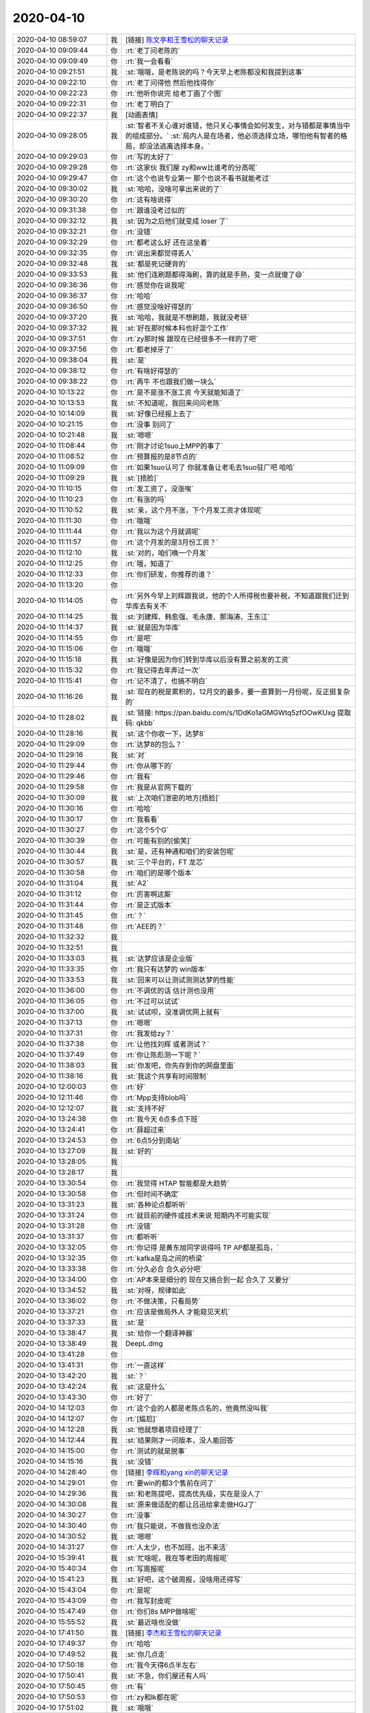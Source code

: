 2020-04-10
-------------

.. list-table::
   :widths: 25, 1, 60

   * - 2020-04-10 08:59:07
     - 我
     - [链接] `陈文亭和王雪松的聊天记录 <https://support.weixin.qq.com/cgi-bin/mmsupport-bin/readtemplate?t=page/favorite_record__w_unsupport>`_
   * - 2020-04-10 09:09:44
     - 你
     - :rt:`老丁问老陈的`
   * - 2020-04-10 09:09:49
     - 你
     - :rt:`我一会看看`
   * - 2020-04-10 09:21:51
     - 我
     - :st:`哦哦，是老陈说的吗？今天早上老陈都没和我提到这事`
   * - 2020-04-10 09:22:10
     - 你
     - :rt:`老丁问得他 然后他找得你`
   * - 2020-04-10 09:22:23
     - 你
     - :rt:`他听你说完 给老丁画了个图`
   * - 2020-04-10 09:22:31
     - 你
     - :rt:`老丁明白了`
   * - 2020-04-10 09:22:37
     - 我
     - [动画表情]
   * - 2020-04-10 09:28:05
     - 我
     - :st:`智者不关心谁对谁错，他只关心事情会如何发生，对与错都是事情当中的组成部分。`
       :st:`局内人是在场者，他必须选择立场，哪怕他有智者的格局，却没法逃离选择本身。`
   * - 2020-04-10 09:29:03
     - 你
     - :rt:`写的太好了`
   * - 2020-04-10 09:29:28
     - 你
     - :rt:`这家伙 我们屋 zy和ww比谁考的分高呢`
   * - 2020-04-10 09:29:47
     - 你
     - :rt:`这个也说专业第一 那个也说不看书就能考过`
   * - 2020-04-10 09:30:02
     - 我
     - :st:`哈哈，没啥可拿出来说的了`
   * - 2020-04-10 09:30:20
     - 你
     - :rt:`这有啥说得`
   * - 2020-04-10 09:31:38
     - 你
     - :rt:`跟谁没考过似的`
   * - 2020-04-10 09:32:12
     - 我
     - :st:`因为之后他们就变成 loser 了`
   * - 2020-04-10 09:32:21
     - 你
     - :rt:`没错`
   * - 2020-04-10 09:32:29
     - 你
     - :rt:`都考这么好 还在这坐着`
   * - 2020-04-10 09:32:35
     - 你
     - :rt:`说出来都觉得丢人`
   * - 2020-04-10 09:32:48
     - 我
     - :st:`都是死记硬背的`
   * - 2020-04-10 09:33:53
     - 我
     - :st:`他们连刷题都得海刷，靠的就是手熟，变一点就傻了😄`
   * - 2020-04-10 09:36:36
     - 你
     - :rt:`感觉你在说我呢`
   * - 2020-04-10 09:36:37
     - 你
     - :rt:`哈哈`
   * - 2020-04-10 09:36:50
     - 你
     - :rt:`感觉没啥好得瑟的`
   * - 2020-04-10 09:37:20
     - 我
     - :st:`哈哈，我就是不想刷题，我就没考研`
   * - 2020-04-10 09:37:32
     - 我
     - :st:`好在那时候本科也好混个工作`
   * - 2020-04-10 09:37:51
     - 你
     - :rt:`zy那时候 跟现在已经很多不一样的了吧`
   * - 2020-04-10 09:37:56
     - 你
     - :rt:`都老掉牙了`
   * - 2020-04-10 09:38:04
     - 我
     - :st:`是`
   * - 2020-04-10 09:38:12
     - 你
     - :rt:`有啥好得瑟的`
   * - 2020-04-10 09:38:22
     - 你
     - :rt:`再牛 不也跟我们做一块么`
   * - 2020-04-10 10:13:22
     - 你
     - :rt:`是不是涨不涨工资 今天就能知道了`
   * - 2020-04-10 10:13:53
     - 我
     - :st:`不知道呢，我回来问问老陈`
   * - 2020-04-10 10:14:09
     - 我
     - :st:`好像已经报上去了`
   * - 2020-04-10 10:21:15
     - 你
     - :rt:`没事 别问了`
   * - 2020-04-10 10:21:48
     - 我
     - :st:`嗯嗯`
   * - 2020-04-10 11:08:44
     - 你
     - :rt:`刚才讨论1suo上MPP的事了`
   * - 2020-04-10 11:08:52
     - 你
     - :rt:`预算报的是8节点的`
   * - 2020-04-10 11:09:09
     - 你
     - :rt:`如果1suo认可了 你就准备让老毛去1suo驻厂吧 哈哈`
   * - 2020-04-10 11:09:29
     - 我
     - :st:`[捂脸]`
   * - 2020-04-10 11:10:15
     - 你
     - :rt:`发工资了，没涨唉`
   * - 2020-04-10 11:10:23
     - 你
     - :rt:`有涨的吗`
   * - 2020-04-10 11:10:52
     - 我
     - :st:`亲，这个月不涨，下个月发工资才体现呢`
   * - 2020-04-10 11:11:30
     - 你
     - :rt:`哦哦`
   * - 2020-04-10 11:11:44
     - 你
     - :rt:`我以为这个月就调呢`
   * - 2020-04-10 11:11:57
     - 你
     - :rt:`这个月发的是3月份工资？`
   * - 2020-04-10 11:12:10
     - 我
     - :st:`对的，咱们晚一个月发`
   * - 2020-04-10 11:12:25
     - 你
     - :rt:`哦，知道了`
   * - 2020-04-10 11:12:33
     - 你
     - :rt:`你们研发，你推荐的谁？`
   * - 2020-04-10 11:13:20
     - 你
     - .. image:: /images/349649.jpg
          :width: 100px
   * - 2020-04-10 11:14:05
     - 你
     - :rt:`另外今早上刘辉跟我说，他的个人所得税也要补税，不知道跟我们迁到华库去有关不`
   * - 2020-04-10 11:14:25
     - 我
     - :st:`刘建辉、韩愈强、毛永康、那海涛、王东江`
   * - 2020-04-10 11:14:37
     - 我
     - :st:`就是因为华库`
   * - 2020-04-10 11:14:55
     - 你
     - :rt:`是吧`
   * - 2020-04-10 11:15:06
     - 你
     - :rt:`哦哦`
   * - 2020-04-10 11:15:18
     - 我
     - :st:`好像是因为你们转到华库以后没有算之前发的工资`
   * - 2020-04-10 11:15:32
     - 你
     - :rt:`我记得去年弄过一次`
   * - 2020-04-10 11:15:41
     - 你
     - :rt:`记不清了，也搞不明白`
   * - 2020-04-10 11:16:26
     - 我
     - :st:`现在的税是累积的，12月交的最多，要一直算到一月份呢，反正挺复杂的`
   * - 2020-04-10 11:28:02
     - 我
     - :st:`链接: https://pan.baidu.com/s/1DdKo1aGMGWtq5zfOOwKUxg 提取码: qkbb`
   * - 2020-04-10 11:28:16
     - 我
     - :st:`这个你收一下，达梦8`
   * - 2020-04-10 11:29:09
     - 你
     - :rt:`达梦8的包么？`
   * - 2020-04-10 11:29:16
     - 我
     - :st:`对`
   * - 2020-04-10 11:29:44
     - 你
     - :rt:`你从哪下的`
   * - 2020-04-10 11:29:46
     - 你
     - :rt:`我有`
   * - 2020-04-10 11:29:58
     - 你
     - :rt:`我是从官网下载的`
   * - 2020-04-10 11:30:09
     - 我
     - :st:`上次咱们泄密的地方[捂脸]`
   * - 2020-04-10 11:30:16
     - 你
     - :rt:`哈哈`
   * - 2020-04-10 11:30:17
     - 你
     - :rt:`我看看`
   * - 2020-04-10 11:30:27
     - 你
     - :rt:`这个5个G`
   * - 2020-04-10 11:30:39
     - 你
     - :rt:`可能有别的[偷笑]`
   * - 2020-04-10 11:30:44
     - 我
     - :st:`是，还有神通和咱们的安装包呢`
   * - 2020-04-10 11:30:57
     - 我
     - :st:`三个平台的，FT 龙芯`
   * - 2020-04-10 11:30:58
     - 你
     - :rt:`咱们的是哪个版本`
   * - 2020-04-10 11:31:04
     - 我
     - :st:`A2`
   * - 2020-04-10 11:31:12
     - 你
     - :rt:`厉害啊这厮`
   * - 2020-04-10 11:31:44
     - 你
     - :rt:`是正式版本`
   * - 2020-04-10 11:31:45
     - 你
     - :rt:`？`
   * - 2020-04-10 11:31:48
     - 你
     - :rt:`AEE的？`
   * - 2020-04-10 11:32:32
     - 我
     - .. image:: /images/349679.jpg
          :width: 100px
   * - 2020-04-10 11:32:51
     - 我
     - .. image:: /images/349680.jpg
          :width: 100px
   * - 2020-04-10 11:33:03
     - 我
     - :st:`达梦应该是企业版`
   * - 2020-04-10 11:33:35
     - 你
     - :rt:`我只有达梦的 win版本`
   * - 2020-04-10 11:33:53
     - 我
     - :st:`回来可以让测试测测达梦的性能`
   * - 2020-04-10 11:36:00
     - 你
     - :rt:`不调优的话 估计测也没用`
   * - 2020-04-10 11:36:05
     - 你
     - :rt:`不过可以试试`
   * - 2020-04-10 11:37:00
     - 我
     - :st:`试试呗，没准调优网上就有`
   * - 2020-04-10 11:37:13
     - 你
     - :rt:`嗯嗯`
   * - 2020-04-10 11:37:31
     - 你
     - :rt:`我发给zy？`
   * - 2020-04-10 11:37:38
     - 你
     - :rt:`让他找刘辉 或者测试？`
   * - 2020-04-10 11:37:49
     - 你
     - :rt:`你让陈彪测一下呢？`
   * - 2020-04-10 11:38:03
     - 我
     - :st:`你发吧，你先存到你的网盘里面`
   * - 2020-04-10 11:38:16
     - 我
     - :st:`我这个共享有时间限制`
   * - 2020-04-10 12:00:03
     - 你
     - :rt:`好`
   * - 2020-04-10 12:11:46
     - 你
     - :rt:`Mpp支持blob吗`
   * - 2020-04-10 12:12:07
     - 我
     - :st:`支持不好`
   * - 2020-04-10 13:24:38
     - 你
     - :rt:`我今天 6点多点下班`
   * - 2020-04-10 13:24:41
     - 你
     - :rt:`薛超过来`
   * - 2020-04-10 13:24:53
     - 你
     - :rt:`6点5分到南站`
   * - 2020-04-10 13:27:09
     - 我
     - :st:`好的`
   * - 2020-04-10 13:28:05
     - 我
     - .. image:: /images/349700.jpg
          :width: 100px
   * - 2020-04-10 13:28:17
     - 我
     - .. image:: /images/349701.jpg
          :width: 100px
   * - 2020-04-10 13:30:54
     - 你
     - :rt:`我觉得 HTAP 智能都是大趋势`
   * - 2020-04-10 13:30:58
     - 你
     - :rt:`但时间不确定`
   * - 2020-04-10 13:31:23
     - 我
     - :st:`各种论点都听听`
   * - 2020-04-10 13:31:24
     - 你
     - :rt:`就目前的硬件或技术来说 短期内不可能实现`
   * - 2020-04-10 13:31:28
     - 你
     - :rt:`没错`
   * - 2020-04-10 13:31:37
     - 你
     - :rt:`都听听`
   * - 2020-04-10 13:32:05
     - 你
     - :rt:`你记得 是黄东旭同学说得吗 TP AP都是孤岛，`
   * - 2020-04-10 13:32:35
     - 你
     - :rt:`kafka是岛之间的桥梁`
   * - 2020-04-10 13:33:38
     - 你
     - :rt:`分久必合 合久必分吧`
   * - 2020-04-10 13:34:00
     - 你
     - :rt:`AP本来是细分的 现在又搞合到一起 合久了 又要分`
   * - 2020-04-10 13:34:52
     - 我
     - :st:`对呀，规律如此`
   * - 2020-04-10 13:36:02
     - 你
     - :rt:`不做决策，只看局势`
   * - 2020-04-10 13:37:21
     - 你
     - :rt:`应该是做局外人 才能窥见天机`
   * - 2020-04-10 13:37:33
     - 我
     - :st:`是`
   * - 2020-04-10 13:38:47
     - 我
     - :st:`给你一个翻译神器`
   * - 2020-04-10 13:38:49
     - 我
     - DeepL.dmg
   * - 2020-04-10 13:41:28
     - 你
     - .. image:: /images/349718.jpg
          :width: 100px
   * - 2020-04-10 13:41:31
     - 你
     - :rt:`一直这样`
   * - 2020-04-10 13:42:20
     - 我
     - :st:`？`
   * - 2020-04-10 13:42:24
     - 我
     - :st:`这是什么`
   * - 2020-04-10 13:43:30
     - 你
     - :rt:`好了`
   * - 2020-04-10 14:12:03
     - 你
     - :rt:`这个会的人都是老陈点名的，他竟然没叫我`
   * - 2020-04-10 14:12:07
     - 你
     - :rt:`[尴尬]`
   * - 2020-04-10 14:12:28
     - 我
     - :st:`他就想着项目经理了`
   * - 2020-04-10 14:12:44
     - 我
     - :st:`结果刚才一问版本，没人能回答`
   * - 2020-04-10 14:15:00
     - 你
     - :rt:`测试的就是脱事`
   * - 2020-04-10 14:15:16
     - 我
     - :st:`没错`
   * - 2020-04-10 14:28:40
     - 你
     - [链接] `李辉和yang xin的聊天记录 <https://support.weixin.qq.com/cgi-bin/mmsupport-bin/readtemplate?t=page/favorite_record__w_unsupport>`_
   * - 2020-04-10 14:29:01
     - 你
     - :rt:`要win的都3个售前在问了`
   * - 2020-04-10 14:29:36
     - 我
     - :st:`和老陈提吧，提高优先级，实在是没人了`
   * - 2020-04-10 14:30:08
     - 我
     - :st:`原来做适配的都让吕迅给拿走做HGJ了`
   * - 2020-04-10 14:30:27
     - 你
     - :rt:`没事`
   * - 2020-04-10 14:30:40
     - 你
     - :rt:`我只能说，不做我也没办法`
   * - 2020-04-10 14:30:52
     - 我
     - :st:`嗯嗯`
   * - 2020-04-10 14:31:27
     - 你
     - :rt:`人太少，也不加班，出不来活`
   * - 2020-04-10 15:39:41
     - 我
     - :st:`忙啥呢，我在等老田的周报呢`
   * - 2020-04-10 15:40:34
     - 你
     - :rt:`写周报呢`
   * - 2020-04-10 15:41:23
     - 我
     - :st:`好吧，这个破周报，没啥用还得写`
   * - 2020-04-10 15:43:04
     - 你
     - :rt:`是呢`
   * - 2020-04-10 15:43:09
     - 你
     - :rt:`我写封皮呢`
   * - 2020-04-10 15:47:49
     - 你
     - :rt:`你们8s MPP做啥呢`
   * - 2020-04-10 15:55:52
     - 我
     - :st:`最近啥也没做`
   * - 2020-04-10 17:41:50
     - 我
     - [链接] `李杰和王雪松的聊天记录 <https://support.weixin.qq.com/cgi-bin/mmsupport-bin/readtemplate?t=page/favorite_record__w_unsupport>`_
   * - 2020-04-10 17:49:37
     - 你
     - :rt:`哈哈`
   * - 2020-04-10 17:49:52
     - 我
     - :st:`你几点走`
   * - 2020-04-10 17:50:18
     - 你
     - :rt:`我今天得6点半左右`
   * - 2020-04-10 17:50:41
     - 我
     - :st:`不急，你们屋还有人吗`
   * - 2020-04-10 17:50:45
     - 你
     - :rt:`有`
   * - 2020-04-10 17:50:53
     - 你
     - :rt:`zy和lk都在呢`
   * - 2020-04-10 17:51:02
     - 我
     - :st:`哦哦`
   * - 2020-04-10 17:51:23
     - 你
     - :rt:`你们屋有吗`
   * - 2020-04-10 17:51:37
     - 我
     - :st:`有，婷婷在`
   * - 2020-04-10 17:51:49
     - 你
     - :rt:`zy说不做win版本了`
   * - 2020-04-10 17:52:17
     - 我
     - :st:`随他吧，最后还是老陈拍板`
   * - 2020-04-10 17:52:24
     - 你
     - :rt:`嗯嗯`
   * - 2020-04-10 17:52:27
     - 你
     - :rt:`我也不care`
   * - 2020-04-10 17:52:49
     - 我
     - [链接] `群聊的聊天记录 <https://support.weixin.qq.com/cgi-bin/mmsupport-bin/readtemplate?t=page/favorite_record__w_unsupport>`_
   * - 2020-04-10 17:54:22
     - 你
     - :rt:`这人 要资料跟我要 更新了不发给我`
   * - 2020-04-10 17:54:57
     - 我
     - :st:`写的没什么干货，特别是对pg的`
   * - 2020-04-10 17:55:03
     - 你
     - :rt:`嗯嗯`
   * - 2020-04-10 17:55:10
     - 你
     - :rt:`后边那个 是我发给他的`
   * - 2020-04-10 17:55:37
     - 我
     - :st:`好么`
   * - 2020-04-10 17:55:45
     - 你
     - :rt:`你们屋还有人？`
   * - 2020-04-10 17:55:49
     - 我
     - :st:`这个应该是老丁安排的任务`
   * - 2020-04-10 17:55:59
     - 我
     - :st:`婷婷收拾东西呢`
   * - 2020-04-10 17:56:02
     - 你
     - :rt:`就是那次`
   * - 2020-04-10 17:56:21
     - 你
     - :rt:`录音那次`
   * - 2020-04-10 17:56:31
     - 我
     - :st:`嗯嗯`